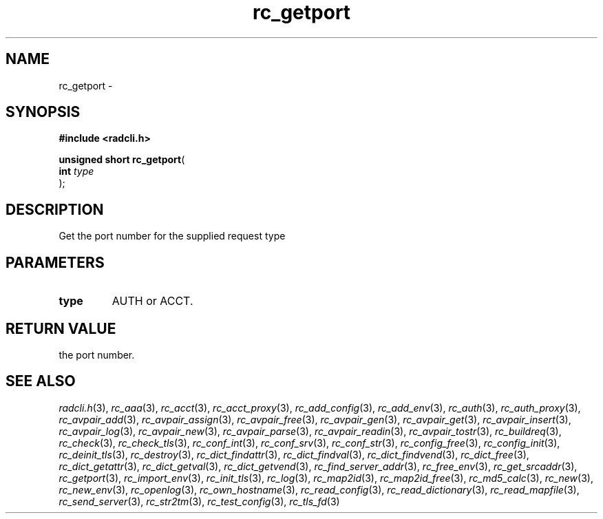 .\" File automatically generated by doxy2man0.2
.\" Generation date: Fri Jun 5 2015
.TH rc_getport 3 2015-06-05 "XXXpkg" "The XXX Manual"
.SH "NAME"
rc_getport \- 
.SH SYNOPSIS
.nf
.B #include <radcli.h>
.sp
\fBunsigned short rc_getport\fP(
    \fBint      \fP\fItype\fP
);
.fi
.SH DESCRIPTION
.PP 
Get the port number for the supplied request type
.SH PARAMETERS
.TP
.B type
AUTH or ACCT. 

.SH RETURN VALUE
.PP
the port number. 
.SH SEE ALSO
.PP
.nh
.ad l
\fIradcli.h\fP(3), \fIrc_aaa\fP(3), \fIrc_acct\fP(3), \fIrc_acct_proxy\fP(3), \fIrc_add_config\fP(3), \fIrc_add_env\fP(3), \fIrc_auth\fP(3), \fIrc_auth_proxy\fP(3), \fIrc_avpair_add\fP(3), \fIrc_avpair_assign\fP(3), \fIrc_avpair_free\fP(3), \fIrc_avpair_gen\fP(3), \fIrc_avpair_get\fP(3), \fIrc_avpair_insert\fP(3), \fIrc_avpair_log\fP(3), \fIrc_avpair_new\fP(3), \fIrc_avpair_parse\fP(3), \fIrc_avpair_readin\fP(3), \fIrc_avpair_tostr\fP(3), \fIrc_buildreq\fP(3), \fIrc_check\fP(3), \fIrc_check_tls\fP(3), \fIrc_conf_int\fP(3), \fIrc_conf_srv\fP(3), \fIrc_conf_str\fP(3), \fIrc_config_free\fP(3), \fIrc_config_init\fP(3), \fIrc_deinit_tls\fP(3), \fIrc_destroy\fP(3), \fIrc_dict_findattr\fP(3), \fIrc_dict_findval\fP(3), \fIrc_dict_findvend\fP(3), \fIrc_dict_free\fP(3), \fIrc_dict_getattr\fP(3), \fIrc_dict_getval\fP(3), \fIrc_dict_getvend\fP(3), \fIrc_find_server_addr\fP(3), \fIrc_free_env\fP(3), \fIrc_get_srcaddr\fP(3), \fIrc_getport\fP(3), \fIrc_import_env\fP(3), \fIrc_init_tls\fP(3), \fIrc_log\fP(3), \fIrc_map2id\fP(3), \fIrc_map2id_free\fP(3), \fIrc_md5_calc\fP(3), \fIrc_new\fP(3), \fIrc_new_env\fP(3), \fIrc_openlog\fP(3), \fIrc_own_hostname\fP(3), \fIrc_read_config\fP(3), \fIrc_read_dictionary\fP(3), \fIrc_read_mapfile\fP(3), \fIrc_send_server\fP(3), \fIrc_str2tm\fP(3), \fIrc_test_config\fP(3), \fIrc_tls_fd\fP(3)
.ad
.hy
